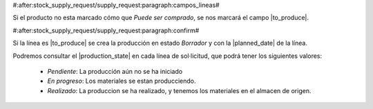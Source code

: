 #:after:stock_supply_request/supply_request:paragraph:campos_lineas#

Si el producto no esta marcado cómo que *Puede ser comprado*, se nos marcará
el campo |to_produce|.

.. |to_produce| field:: stock.supply_request.line/to_produce

#:after:stock_supply_request/supply_request:paragraph:confirm#

Si la línea es |to_produce| se crea la producción en estado *Borrador* y con
la |planned_date| de la línea.

Podremos consultar el |production_state| en cada línea de sol·licitud, que
podrá tener los siguientes valores:

 * *Pendiente*: La producción aún no se ha iniciado
 * *En progreso*: Los materiales se estan producciendo.
 * *Realizado*: La produccion se ha realizado, y tenemos los materiales en el
   almacen de origen.

.. |planned_date| field:: production/planned_date
.. |production_state| field:: stock.supply_request.line/production_state

